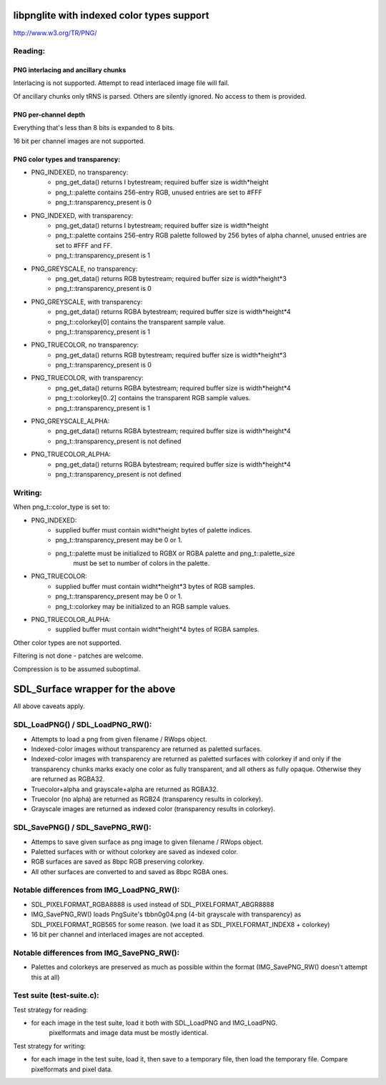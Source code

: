 libpnglite with indexed color types support
*******************************************

http://www.w3.org/TR/PNG/


Reading:
========


PNG interlacing and ancillary chunks
------------------------------------

Interlacing is not supported. Attempt to read interlaced image file will fail.

Of ancillary chunks only tRNS is parsed. Others are silently ignored.
No access to them is provided.


PNG per-channel depth
----------------------

Everything that's less than 8 bits is expanded to 8 bits.

16 bit per channel images are not supported.


PNG color types and transparency:
---------------------------------

- PNG_INDEXED, no transparency:
    - png_get_data() returns I bytestream; required buffer size is width*height
    - png_t::palette contains 256-entry RGB, unused entries are set to #FFF
    - png_t::transparency_present is 0

- PNG_INDEXED, with transparency:
    - png_get_data() returns I bytestream; required buffer size is width*height
    - png_t::palette contains 256-entry RGB palette followed by 256 bytes of alpha channel,
      unused entries are set to #FFF and FF.
    - png_t::transparency_present is 1

- PNG_GREYSCALE, no transparency:
    - png_get_data() returns RGB bytestream; required buffer size is width*height*3
    - png_t::transparency_present is 0

- PNG_GREYSCALE, with transparency:
    - png_get_data() returns RGBA bytestream; required buffer size is width*height*4
    - png_t::colorkey[0] contains the transparent sample value.
    - png_t::transparency_present is 1

- PNG_TRUECOLOR, no transparency:
    - png_get_data() returns RGB bytestream; required buffer size is width*height*3
    - png_t::transparency_present is 0

- PNG_TRUECOLOR, with transparency:
    - png_get_data() returns RGBA bytestream; required buffer size is width*height*4
    - png_t::colorkey[0..2] contains the transparent RGB sample values.
    - png_t::transparency_present is 1

- PNG_GREYSCALE_ALPHA:
    - png_get_data() returns RGBA bytestream; required buffer size is width*height*4
    - png_t::transparency_present is not defined

- PNG_TRUECOLOR_ALPHA:
    - png_get_data() returns RGBA bytestream; required buffer size is width*height*4
    - png_t::transparency_present is not defined


Writing:
========

When png_t::color_type is set to:

- PNG_INDEXED:
    - supplied buffer must contain widht*height bytes of palette indices.
    - png_t::transparency_present may be 0 or 1.
    - png_t::palette must be initialized to RGBX or RGBA palette and png_t::palette_size
	  must be set to number of colors in the palette.

- PNG_TRUECOLOR:
    - supplied buffer must contain widht*height*3 bytes of RGB samples.
    - png_t::transparency_present may be 0 or 1.
    - png_t::colorkey may be initialized to an RGB sample values.

- PNG_TRUECOLOR_ALPHA:
    - supplied buffer must contain widht*height*4 bytes of RGBA samples.

Other color types are not supported.

Filtering is not done - patches are welcome.

Compression is to be assumed suboptimal.


SDL_Surface wrapper for the above
*********************************

All above caveats apply.

SDL_LoadPNG() / SDL_LoadPNG_RW():
=================================

- Attempts to load a png from given filename / RWops object.
- Indexed-color images without transparency are returned as paletted surfaces.
- Indexed-color images with transparency are returned as paletted surfaces with colorkey 
  if and only if the transparency chunks marks exacly one color as fully transparent, and
  all others as fully opaque. Otherwise they are returned as RGBA32.
- Truecolor+alpha and grayscale+alpha are returned as RGBA32.
- Truecolor (no alpha) are returned as RGB24 (transparency results in colorkey).
- Grayscale images are returned as indexed color (transparency results in colorkey).


SDL_SavePNG() / SDL_SavePNG_RW():
=================================

- Attemps to save given surface as png image to given filename / RWops object.
- Paletted surfaces with or without colorkey are saved as indexed color.
- RGB surfaces are saved as 8bpc RGB preserving colorkey.
- All other surfaces are converted to and saved as 8bpc RGBA ones.


Notable differences from IMG_LoadPNG_RW():
==========================================

- SDL_PIXELFORMAT_RGBA8888 is used instead of SDL_PIXELFORMAT_ABGR8888
- IMG_SavePNG_RW() loads PngSuite's tbbn0g04.png (4-bit grayscale with transparency)
  as SDL_PIXELFORMAT_RGB565 for some reason. (we load it as SDL_PIXELFORMAT_INDEX8 + colorkey)
- 16 bit per channel and interlaced images are not accepted.


Notable differences from IMG_SavePNG_RW():
==========================================

- Palettes and colorkeys are preserved as much as possible within the format
  (IMG_SavePNG_RW() doesn't attempt this at all)


Test suite (test-suite.c):
==========================

Test strategy for reading:

- for each image in the test suite, load it both with SDL_LoadPNG and IMG_LoadPNG.
   pixelformats and image data must be mostly identical.

Test strategy for writing:

- for each image in the test suite, load it, then save to a temporary file,
  then load the temporary file. Compare pixelformats and pixel data.
